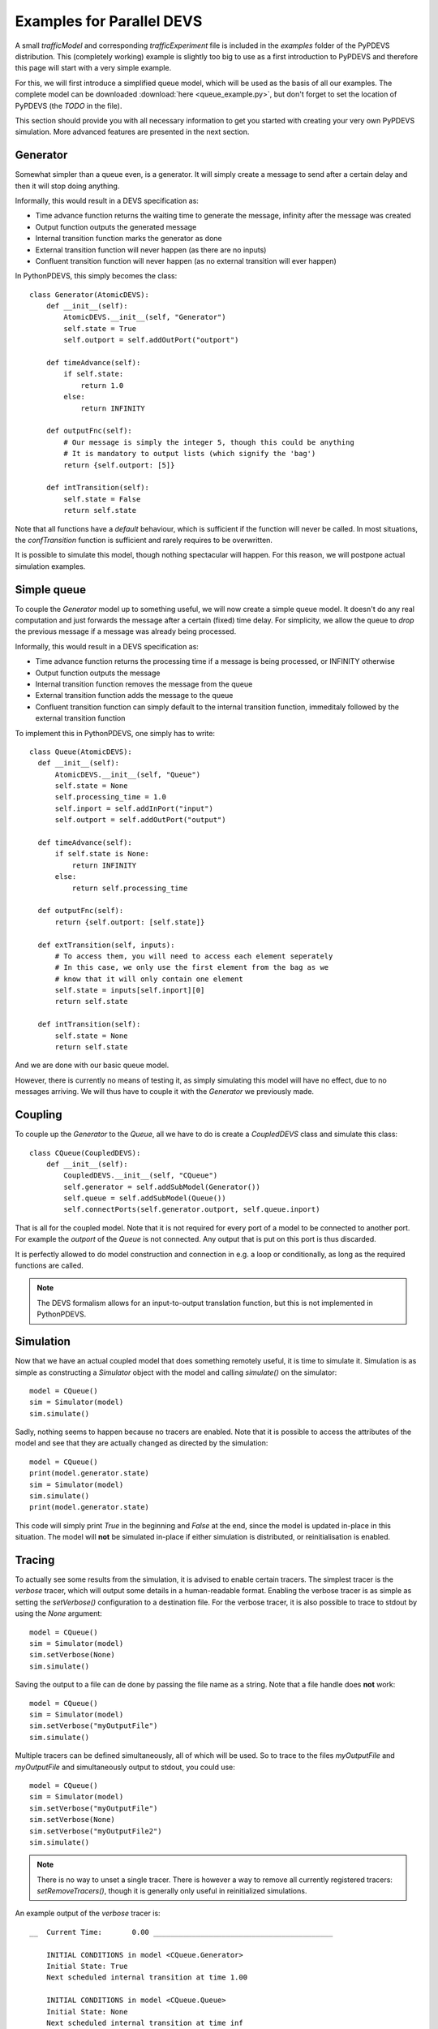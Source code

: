 ..
    Copyright 2014 Modelling, Simulation and Design Lab (MSDL) at 
    McGill University and the University of Antwerp (http://msdl.cs.mcgill.ca/)

    Licensed under the Apache License, Version 2.0 (the "License");
    you may not use this file except in compliance with the License.
    You may obtain a copy of the License at

    http://www.apache.org/licenses/LICENSE-2.0

    Unless required by applicable law or agreed to in writing, software
    distributed under the License is distributed on an "AS IS" BASIS,
    WITHOUT WARRANTIES OR CONDITIONS OF ANY KIND, either express or implied.
    See the License for the specific language governing permissions and
    limitations under the License.

Examples for Parallel DEVS
==========================

A small *trafficModel* and corresponding *trafficExperiment* file is included in the *examples* folder of the PyPDEVS distribution. This (completely working) example is slightly too big to use as a first introduction to PyPDEVS and therefore this page will start with a very simple example.

For this, we will first introduce a simplified queue model, which will be used as the basis of all our examples. The complete model can be downloaded :download:`here <queue_example.py>`, but don't forget to set the location of PyPDEVS (the *TODO* in the file).

This section should provide you with all necessary information to get you started with creating your very own PyPDEVS simulation. More advanced features are presented in the next section.

Generator
---------

Somewhat simpler than a queue even, is a generator. It will simply create a message to send after a certain delay and then it will stop doing anything.

Informally, this would result in a DEVS specification as:

* Time advance function returns the waiting time to generate the message, infinity after the message was created
* Output function outputs the generated message
* Internal transition function marks the generator as done
* External transition function will never happen (as there are no inputs)
* Confluent transition function will never happen (as no external transition will ever happen)

In PythonPDEVS, this simply becomes the class::

    class Generator(AtomicDEVS):
        def __init__(self):
            AtomicDEVS.__init__(self, "Generator")
            self.state = True
            self.outport = self.addOutPort("outport")

        def timeAdvance(self):
            if self.state:
                return 1.0
            else:
                return INFINITY

        def outputFnc(self):
            # Our message is simply the integer 5, though this could be anything
            # It is mandatory to output lists (which signify the 'bag')
            return {self.outport: [5]}

        def intTransition(self):
            self.state = False
            return self.state

Note that all functions have a *default* behaviour, which is sufficient if the function will never be called. In most situations, the *confTransition* function is sufficient and rarely requires to be overwritten.

It is possible to simulate this model, though nothing spectacular will happen. For this reason, we will postpone actual simulation examples.

Simple queue
------------

To couple the *Generator* model up to something useful, we will now create a simple queue model. It doesn't do any real computation and just forwards the message after a certain (fixed) time delay. For simplicity, we allow the queue to *drop* the previous message if a message was already being processed.

Informally, this would result in a DEVS specification as:

* Time advance function returns the processing time if a message is being processed, or INFINITY otherwise
* Output function outputs the message
* Internal transition function removes the message from the queue
* External transition function adds the message to the queue
* Confluent transition function can simply default to the internal transition function, immeditaly followed by the external transition function

To implement this in PythonPDEVS, one simply has to write::

  class Queue(AtomicDEVS):
    def __init__(self):
        AtomicDEVS.__init__(self, "Queue")
        self.state = None
        self.processing_time = 1.0
        self.inport = self.addInPort("input")
        self.outport = self.addOutPort("output")

    def timeAdvance(self):
        if self.state is None:
            return INFINITY
        else:
            return self.processing_time

    def outputFnc(self):
        return {self.outport: [self.state]}

    def extTransition(self, inputs):
        # To access them, you will need to access each element seperately
        # In this case, we only use the first element from the bag as we
        # know that it will only contain one element
        self.state = inputs[self.inport][0]
        return self.state

    def intTransition(self):
        self.state = None
        return self.state
    
And we are done with our basic queue model. 

However, there is currently no means of testing it, as simply simulating this model will have no effect, due to no messages arriving. We will thus have to couple it with the *Generator* we previously made.

Coupling
--------

To couple up the *Generator* to the *Queue*, all we have to do is create a *CoupledDEVS* class and simulate this class::

    class CQueue(CoupledDEVS):
        def __init__(self):
            CoupledDEVS.__init__(self, "CQueue")
            self.generator = self.addSubModel(Generator())
            self.queue = self.addSubModel(Queue())
            self.connectPorts(self.generator.outport, self.queue.inport)

That is all for the coupled model. Note that it is not required for every port of a model to be connected to another port. For example the *outport* of the *Queue* is not connected. Any output that is put on this port is thus discarded.

It is perfectly allowed to do model construction and connection in e.g. a loop or conditionally, as long as the required functions are called.

.. note:: The DEVS formalism allows for an input-to-output translation function, but this is not implemented in PythonPDEVS.

Simulation
----------

Now that we have an actual coupled model that does something remotely useful, it is time to simulate it. Simulation is as simple as constructing a *Simulator* object with the model and calling *simulate()* on the simulator::

    model = CQueue()
    sim = Simulator(model)
    sim.simulate()

Sadly, nothing seems to happen because no tracers are enabled. Note that it is possible to access the attributes of the model and see that they are actually changed as directed by the simulation::
    
    model = CQueue()
    print(model.generator.state)
    sim = Simulator(model)
    sim.simulate()
    print(model.generator.state)

This code will simply print *True* in the beginning and *False* at the end, since the model is updated in-place in this situation. The model will **not** be simulated in-place if either simulation is distributed, or reinitialisation is enabled.

Tracing
-------

To actually see some results from the simulation, it is advised to enable certain tracers. The simplest tracer is the *verbose* tracer, which will output some details in a human-readable format. Enabling the verbose tracer is as simple as setting the *setVerbose()* configuration to a destination file. For the verbose tracer, it is also possible to trace to stdout by using the *None* argument::

    model = CQueue()
    sim = Simulator(model)
    sim.setVerbose(None)
    sim.simulate()

Saving the output to a file can de done by passing the file name as a string. Note that a file handle does **not** work::

    model = CQueue()
    sim = Simulator(model)
    sim.setVerbose("myOutputFile")
    sim.simulate()

Multiple tracers can be defined simultaneously, all of which will be used. So to trace to the files *myOutputFile* and *myOutputFile* and simultaneously output to stdout, you could use::

    model = CQueue()
    sim = Simulator(model)
    sim.setVerbose("myOutputFile")
    sim.setVerbose(None)
    sim.setVerbose("myOutputFile2")
    sim.simulate()

.. note:: There is no way to unset a single tracer. There is however a way to remove all currently registered tracers: *setRemoveTracers()*, though it is generally only useful in reinitialized simulations.

An example output of the *verbose* tracer is::

    __  Current Time:       0.00 __________________________________________

        INITIAL CONDITIONS in model <CQueue.Generator>
        Initial State: True
        Next scheduled internal transition at time 1.00

        INITIAL CONDITIONS in model <CQueue.Queue>
        Initial State: None
        Next scheduled internal transition at time inf

    __  Current Time:       1.00 __________________________________________

        EXTERNAL TRANSITION in model <CQueue.Queue>
        Input Port Configuration:
            port <input>:
                5
        New State: 5
        Next scheduled internal transition at time 2.00

        INTERNAL TRANSITION in model <CQueue.Generator>
        New State: False
        Output Port Configuration:
            port <outport>:
                5
        Next scheduled internal transition at time inf

    __  Current Time:       2.00 __________________________________________

        INTERNAL TRANSITION in model <CQueue.Queue>
        New State: None
        Output Port Configuration:
            port <output>:
                5
        Next scheduled internal transition at time inf

.. note:: Several other tracers are available, such as *VCD*, *XML* and *Cell*. Their usage is very similar and is only useful in several situations. Only the *Cell* tracer requires further explanation and is mentioned in the *Advanced examples* section.

Termination
-----------

Our previous example stopped simulation automatically, since both models returned a time advance equal to infinity.

In several cases, it is desired to stop simulation after a certain period. The simplest example of this is when the *Generator* would keep generating messages after a certain delay. Without a termination condition, the simulation will keep going forever.

Adding a termination time is as simple as setting one additional configuration option::
    
    sim.setTerminationTime(5.0)

This will make the simulation stop as soon as simulation time 5.0 is reached. 

A termination time is sufficient in most situations, though it is possible to use a more advanced approach: using a termination function. Using the option::

    sim.setTerminationCondition(termFunc)

With this additional option, the function *termFunc* will be evaluated at every timestep. If the function returns *True*, simulation will stop. The function will receive 2 parameters from the simulator: the model being simulated and the current simulation time.

Should our generator save the number of messages it has generated, an example of such a termination function could be::

    def termFunc(clock, model):
        if model.generator.generated > 5:
            # The generator has generated more than 5 events
            # So stop
            return True
        elif clock[0] > 10:
            # Or if the clock has progressed past simulation time 10
            return True
        else:
            # Otherwise, we simply continue
            return False

The *clock* parameter in the termination condition will be a **tuple** instead of a simple floating point number. The first field of the tuple is the current simulation time (and can be used as such). The second field is a so-called *age* field, containing the number of times the same simulation time has occured. This is passed on in the termination condition as it is required in some cases for distributed simulation.

.. note:: Using a termination function is a lot slower than simply using a termination time. This option should therefore be avoided if at all possible.

.. warning:: It is **only** allowed to read from the model in the termination function. Performing write actions to the model has unpredictable consequences!

.. warning:: Running a termination function in a distributed simulation is slightly different, so please refer to the advanced section for this!

Simulation time
---------------

Accessing the global simulation time is a frequent operation, though it is not supported by DEVS out-of-the-box. Of course, the simulator internally keeps such a clock, though this is not meant to be accessed by the user directly as it is an implementation detail of PyPDEVS (and it might even change between releases!).

If you require access to the simulation time, e.g. to put a timestamp on a message, this can be done by writing some additional code in the model that requires this time as follows::

    class MyModelState():
        def __init__(self):
            self.actual_state = ...
            self.current_time = 0.0
        
    class MyModel(AtomicDEVS):
        def __init__(self, ...):
            AtomicDEVS.__init__(self, "ExampleModel")
            self.state = MyModelState()
            ...

        def extTransition(self, inputs):
            self.state.current_time += self.elapsed
            ...
            return self.state

        def intTransition(self):
            self.state.current_time += self.timeAdvance()
            ...
            return self.state

        def confTransition(self, inputs):
            self.state.current_time += self.timeAdvance()
            ...
            return self.state

In the *extTransition* method, we use the *elapsed* attribute to determine the time between the last transition and the current transition. However, in the *intTransition* we are **not** allowed to access it. You are allowed to call the *timeAdvance* method again, as this is the time that was waited before calling the internal transition function (as defined in the DEVS formalism).
